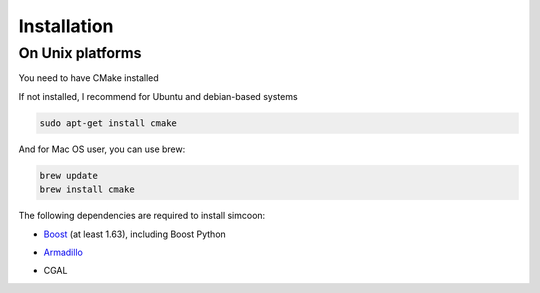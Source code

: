Installation
========

On Unix platforms
----------------

You need to have CMake installed

.. image:: _static/CMake.png

If not installed, I recommend for Ubuntu and debian-based systems

.. code-block:: none

    sudo apt-get install cmake 

And for Mac OS user, you can use brew:

.. code-block:: none

   brew update
   brew install cmake

The following dependencies are required to install simcoon: 

- Boost_ (at least 1.63), including Boost Python
.. _Boost : https://www.boost.org
- Armadillo_ 
.. _Armadillo : http://arma.sourceforge.net
- CGAL
.. _CGAL : https://www.cgal.org

.. image:: _static/boost_logo.jpg
.. image:: _static/Armadillo_logo.jpg
.. image:: _static/CGAL_logo.png